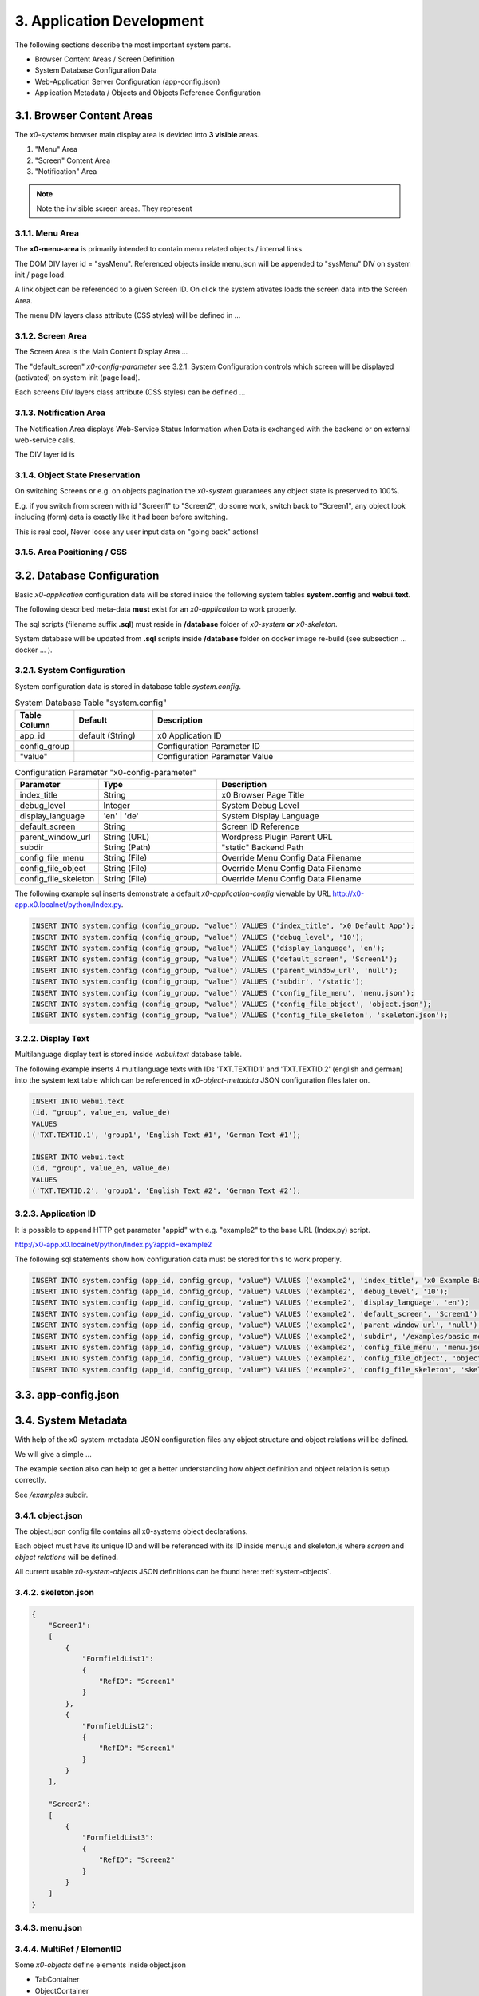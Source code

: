 .. appdev

.. _appdevelopment:

3. Application Development
==========================

The following sections describe the most important system parts.

* Browser Content Areas / Screen Definition
* System Database Configuration Data
* Web-Application Server Configuration (app-config.json)
* Application Metadata / Objects and Objects Reference Configuration

3.1. Browser Content Areas
--------------------------

The *x0-systems* browser main display area is devided into **3 visible** areas.

1. "Menu" Area
2. "Screen" Content Area
3. "Notification" Area

.. image:: images/x0-browser-content-areas.png
  :alt: image - browser content areas

.. note::

    Note the invisible screen areas. They represent

3.1.1. Menu Area
****************

The **x0-menu-area** is primarily intended to contain menu related objects
/ internal links.

The DOM DIV layer id = "sysMenu". Referenced objects inside menu.json will be
appended to "sysMenu" DIV on system init / page load.

A link object can be referenced to a given Screen ID. On click the system
ativates loads the screen data into the Screen Area.

The menu DIV layers class attribute (CSS styles) will be defined in ...

3.1.2. Screen Area
******************

The Screen Area is the Main Content Display Area ...

The "default_screen" *x0-config-parameter* see 3.2.1. System Configuration
controls which screen will be displayed (activated) on system init (page load).

Each screens DIV layers class attribute (CSS styles) can be defined ...

3.1.3. Notification Area
************************

The Notification Area displays Web-Service Status Information when
Data is exchanged with the backend or on external web-service calls.

The DIV layer id is

3.1.4. Object State Preservation
********************************

On switching Screens or e.g. on objects pagination the *x0-system* guarantees
any object state is preserved to 100%.

E.g. if you switch from screen with id "Screen1" to "Screen2", do some
work, switch back to "Screen1", any object look including (form) data is
exactly like it had been before switching.

This is real cool, Never loose any user input data on "going back" actions!

3.1.5. Area Positioning / CSS
*****************************



3.2. Database Configuration
---------------------------

Basic *x0-application* configuration data will be stored inside the following
system tables **system.config** and **webui.text**.

The following described meta-data **must** exist for an *x0-application* to work
properly.

The sql scripts (filename suffix **.sql**)  must reside in **/database** folder
of *x0-system* **or** *x0-skeleton*.

System database will be updated from **.sql** scripts inside **/database** folder
on docker image re-build (see subsection  ... docker ... ).

3.2.1. System Configuration
***************************

System configuration data is stored in database table `system.config`.

.. table:: System Database Table "system.config"
    :widths: 20 30 100

    +----------------------+-----------------+-------------------------------------+
    | **Table Column**     | **Default**     | **Description**                     |
    +======================+=================+=====================================+
    | app_id               | default (String)| x0 Application ID                   |
    +----------------------+-----------------+-------------------------------------+
    | config_group         |                 | Configuration Parameter ID          |
    +----------------------+-----------------+-------------------------------------+
    | "value"              |                 | Configuration Parameter Value       |
    +----------------------+-----------------+-------------------------------------+

.. table:: Configuration Parameter "x0-config-parameter"
    :widths: 20 30 50

    +----------------------+-----------------+-------------------------------------+
    | **Parameter**        | **Type**        | **Description**                     |
    +======================+=================+=====================================+
    | index_title          | String          | x0 Browser Page Title               |
    +----------------------+-----------------+-------------------------------------+
    | debug_level          | Integer         | System Debug Level                  |
    +----------------------+-----------------+-------------------------------------+
    | display_language     | 'en' | 'de'     | System Display Language             |
    +----------------------+-----------------+-------------------------------------+
    | default_screen       | String          | Screen ID Reference                 |
    +----------------------+-----------------+-------------------------------------+
    | parent_window_url    | String (URL)    | Wordpress Plugin Parent URL         |
    +----------------------+-----------------+-------------------------------------+
    | subdir               | String (Path)   | "static" Backend Path               |
    +----------------------+-----------------+-------------------------------------+
    | config_file_menu     | String (File)   | Override Menu Config Data Filename  |
    +----------------------+-----------------+-------------------------------------+
    | config_file_object   | String (File)   | Override Menu Config Data Filename  |
    +----------------------+-----------------+-------------------------------------+
    | config_file_skeleton | String (File)   | Override Menu Config Data Filename  |
    +----------------------+-----------------+-------------------------------------+

The following example sql inserts demonstrate a default *x0-application-config*
viewable by URL http://x0-app.x0.localnet/python/Index.py.

.. code-block:: sql

    INSERT INTO system.config (config_group, "value") VALUES ('index_title', 'x0 Default App');
    INSERT INTO system.config (config_group, "value") VALUES ('debug_level', '10');
    INSERT INTO system.config (config_group, "value") VALUES ('display_language', 'en');
    INSERT INTO system.config (config_group, "value") VALUES ('default_screen', 'Screen1');
    INSERT INTO system.config (config_group, "value") VALUES ('parent_window_url', 'null');
    INSERT INTO system.config (config_group, "value") VALUES ('subdir', '/static');
    INSERT INTO system.config (config_group, "value") VALUES ('config_file_menu', 'menu.json');
    INSERT INTO system.config (config_group, "value") VALUES ('config_file_object', 'object.json');
    INSERT INTO system.config (config_group, "value") VALUES ('config_file_skeleton', 'skeleton.json');

3.2.2. Display Text
*******************

Multilanguage display text is stored inside `webui.text` database table.

The following example inserts 4 multilanguage texts with IDs 'TXT.TEXTID.1'
and 'TXT.TEXTID.2' (english and german) into the system text table which can
be referenced in *x0-object-metadata* JSON configuration files later on.

.. code-block:: sql

    INSERT INTO webui.text 
    (id, "group", value_en, value_de)
    VALUES
    ('TXT.TEXTID.1', 'group1', 'English Text #1', 'German Text #1');

    INSERT INTO webui.text
    (id, "group", value_en, value_de)
    VALUES
    ('TXT.TEXTID.2', 'group1', 'English Text #2', 'German Text #2');

3.2.3. Application ID
*********************

It is possible to append HTTP get parameter "appid" with e.g. "example2"
to the base URL (Index.py) script.

http://x0-app.x0.localnet/python/Index.py?appid=example2

The following sql statements show how configuration data must be stored for this
to work properly.

.. code-block:: sql

    INSERT INTO system.config (app_id, config_group, "value") VALUES ('example2', 'index_title', 'x0 Example Basic-Menu-Screen');
    INSERT INTO system.config (app_id, config_group, "value") VALUES ('example2', 'debug_level', '10');
    INSERT INTO system.config (app_id, config_group, "value") VALUES ('example2', 'display_language', 'en');
    INSERT INTO system.config (app_id, config_group, "value") VALUES ('example2', 'default_screen', 'Screen1');
    INSERT INTO system.config (app_id, config_group, "value") VALUES ('example2', 'parent_window_url', 'null');
    INSERT INTO system.config (app_id, config_group, "value") VALUES ('example2', 'subdir', '/examples/basic_menu_screen');
    INSERT INTO system.config (app_id, config_group, "value") VALUES ('example2', 'config_file_menu', 'menu.json');
    INSERT INTO system.config (app_id, config_group, "value") VALUES ('example2', 'config_file_object', 'object.json');
    INSERT INTO system.config (app_id, config_group, "value") VALUES ('example2', 'config_file_skeleton', 'skeleton.json');

3.3. app-config.json
--------------------



3.4. System Metadata
--------------------

With help of the x0-system-metadata JSON configuration files any object
structure and object relations will be defined.

We will give a simple ...

The example section also can help to get a better understanding how object
definition and object relation is setup correctly.

See `/examples` subdir.

3.4.1. object.json
******************

The object.json config file contains all x0-systems object declarations.

Each object must have its unique ID and will be referenced with its ID inside
menu.js and skeleton.js where *screen* and *object relations* will be defined.

All current usable *x0-system-objects* JSON definitions can be found here:
:ref:`system-objects`.

3.4.2. skeleton.json
********************

.. code-block:: javascript

    {
        "Screen1":
        [
            {
                "FormfieldList1":
                {
                    "RefID": "Screen1"
                }
            },
            {
                "FormfieldList2":
                {
                    "RefID": "Screen1"
                }
            }
        ],

        "Screen2":
        [
            {
                "FormfieldList3":
                {
                    "RefID": "Screen2"
                }
            }
        ]
    }

3.4.3. menu.json
****************

3.4.4. MultiRef / ElementID
***************************

Some *x0-objects* define elements inside object.json

* TabContainer
* ObjectContainer

If so, they are also referencable inside skeleton.json.

.. code-block:: javascript

    {
        "Screen1":
        [
            {
                "TabContainer1":
                {
                    "RefID": "Screen1"
                }
            },
            {
                "Formfield1":
                {
                    "RefID": "TabContainer1",
                    "ElementID": "Tab1"
                }
            },
            {
                "Formfield2":
                {
                    "RefID": "TabContainer1",
                    "ElementID": "Tab2"
                }
            }

        ]
    }
